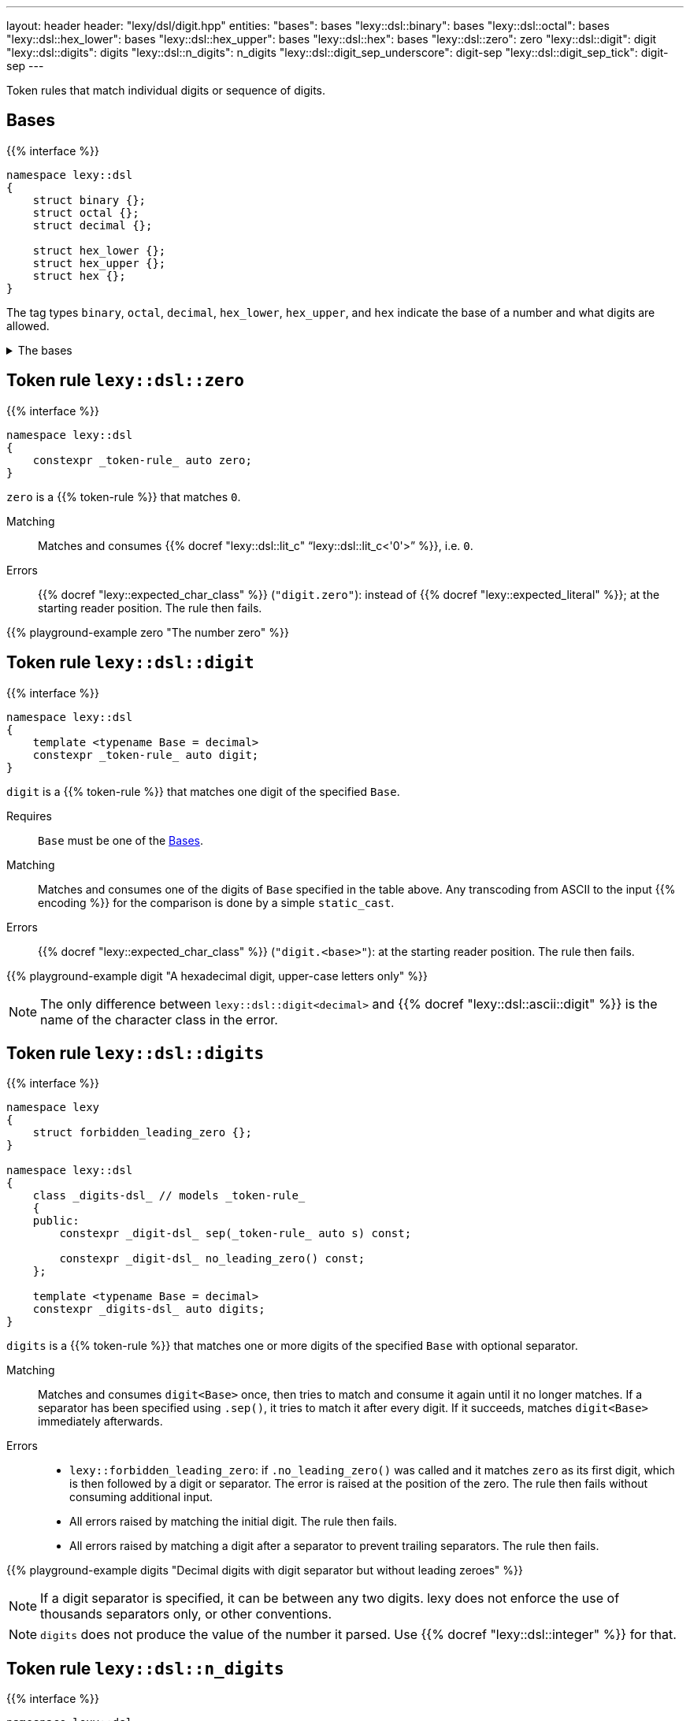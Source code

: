 ---
layout: header
header: "lexy/dsl/digit.hpp"
entities:
  "bases": bases
  "lexy::dsl::binary": bases
  "lexy::dsl::octal": bases
  "lexy::dsl::hex_lower": bases
  "lexy::dsl::hex_upper": bases
  "lexy::dsl::hex": bases
  "lexy::dsl::zero": zero
  "lexy::dsl::digit": digit
  "lexy::dsl::digits": digits
  "lexy::dsl::n_digits": n_digits
  "lexy::dsl::digit_sep_underscore": digit-sep
  "lexy::dsl::digit_sep_tick": digit-sep
---

[.lead]
Token rules that match individual digits or sequence of digits.

[#bases]
== Bases

{{% interface %}}
----
namespace lexy::dsl
{
    struct binary {};
    struct octal {};
    struct decimal {};

    struct hex_lower {};
    struct hex_upper {};
    struct hex {};
}
----

[.lead]
The tag types `binary`, `octal`, `decimal`, `hex_lower`, `hex_upper`, and `hex` indicate the base of a number and what digits are allowed.

[%collapsible]
.The bases
====
|===
| Tag         | Radix | Digits

| `binary`    | 2     | `01`
| `octal`     | 8     | `01234567`
| `decimal`   | 10    | `0123456789`
| `hex_lower` | 16    | `0123456789`, `abcdef`
| `hex_upper` | 16    | `0123456789`, `ABCDEF`
| `hex`       | 16    | `0123456789`, `abcdef`, `ABCDEF`

|===
====

[#zero]
== Token rule `lexy::dsl::zero`

{{% interface %}}
----
namespace lexy::dsl
{
    constexpr _token-rule_ auto zero;
}
----

[.lead]
`zero` is a {{% token-rule %}} that matches `0`.

Matching::
  Matches and consumes {{% docref "lexy::dsl::lit_c" "`lexy::dsl::lit_c<'0'>`" %}}, i.e. `0`.
Errors::
  {{% docref "lexy::expected_char_class" %}} (`"digit.zero"`): instead of {{% docref "lexy::expected_literal" %}}; at the starting reader position.
  The rule then fails.

{{% playground-example zero "The number zero" %}}

[#digit]
== Token rule `lexy::dsl::digit`

{{% interface %}}
----
namespace lexy::dsl
{
    template <typename Base = decimal>
    constexpr _token-rule_ auto digit;
}
----

[.lead]
`digit` is a {{% token-rule %}} that matches one digit of the specified `Base`.

Requires::
  `Base` must be one of the <<bases>>.
Matching::
  Matches and consumes one of the digits of `Base` specified in the table above.
  Any transcoding from ASCII to the input {{% encoding %}} for the comparison is done by a simple `static_cast`.
Errors::
  {{% docref "lexy::expected_char_class" %}} (`"digit.<base>"`): at the starting reader position.
  The rule then fails.

{{% playground-example digit "A hexadecimal digit, upper-case letters only" %}}

NOTE: The only difference between `lexy::dsl::digit<decimal>` and {{% docref "lexy::dsl::ascii::digit" %}} is the name of the character class in the error.

[#digits]
== Token rule `lexy::dsl::digits`

{{% interface %}}
----
namespace lexy
{
    struct forbidden_leading_zero {};
}

namespace lexy::dsl
{
    class _digits-dsl_ // models _token-rule_
    {
    public:
        constexpr _digit-dsl_ sep(_token-rule_ auto s) const;

        constexpr _digit-dsl_ no_leading_zero() const;
    };

    template <typename Base = decimal>
    constexpr _digits-dsl_ auto digits;
}
----

[.lead]
`digits` is a {{% token-rule %}} that matches one or more digits of the specified `Base` with optional separator.

Matching::
  Matches and consumes `digit<Base>` once, then tries to match and consume it again until it no longer matches.
  If a separator has been specified using `.sep()`, it tries to match it after every digit.
  If it succeeds, matches `digit<Base>` immediately afterwards.
Errors::
  * `lexy::forbidden_leading_zero`: if `.no_leading_zero()` was called and it matches `zero` as its first digit, which is then followed by a digit or separator.
    The error is raised at the position of the zero.
    The rule then fails without consuming additional input.
  * All errors raised by matching the initial digit.
    The rule then fails.
  * All errors raised by matching a digit after a separator to prevent trailing separators.
    The rule then fails.

{{% playground-example digits "Decimal digits with digit separator but without leading zeroes" %}}

NOTE: If a digit separator is specified, it can be between any two digits.
lexy does not enforce the use of thousands separators only, or other conventions.

NOTE: `digits` does not produce the value of the number it parsed.
Use {{% docref "lexy::dsl::integer" %}} for that.

[#n_digits]
== Token rule `lexy::dsl::n_digits`

{{% interface %}}
----
namespace lexy::dsl
{
    class _n_digits-dsl_ // models _token-rule_
    {
    public:
        constexpr _n_digits-dsl_ sep(_token-rule_ auto s) const;
    };

    template <std::size_t N, typename Base = decimal>
    constexpr _n_digits-dsl_ auto n_digits;
}
----

[.lead]
`n_digits` is a {{% token-rule %}} that matches exactly `N` digits of the specified `Base` with optional separator.

Matching::
  Matches and consumes `digit<Base>` `N` times; any additional trailing digits are ignored.
  If a digit separator has been specified using `.sep()`, it tries to match it after every digit except the last one.
  This does not count towards the number of digits.
Errors::
  All errors raised by matching `digit<Base>`. The rule then fails.

{{% playground-example n_digits "A `\x` escape sequence" %}}

NOTE: If a digit separator is specified, it can be between any two digits.
lexy does not enforce the use of thousands separators only, or other conventions.

NOTE: `n_digits` does not produce the value of the number it parsed.
Use {{% docref "lexy::dsl::integer" %}} or {{% docref "lexy::dsl::code_point_id" %}} for that.

[#digit-sep]
== Pre-defined digit separators

{{% interface %}}
----
namespace lexy::dsl
{
    constexpr _token-rule_ auto digit_sep_underscore = lit_c<'_'>;
    constexpr __token-rule__ auto digit_sep_tick       = lit_c<'\''>; // note: single character
}
----

[.lead]
The {{% token-rule %}}s `digit_sep_underscore` and `digit_sep_tick` are two convenience aliases for {{% docref "lexy::dsl::lit_c" %}} that match common digit separators.

